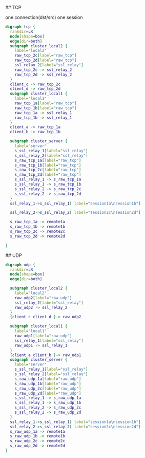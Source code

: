 ## TCP

  one connection(dst/src) one session
#+BEGIN_SRC dot :file tcp.svg :cmdline -Kdot -Tsvg
digraph tcp {
  rankdir=LR
  node[shape=box]
  edge[dir=both]
  subgraph cluster_local2 {
    label="local2"
    raw_tcp_2c[label="raw_tcp"]
    raw_tcp_2d[label="raw_tcp"]
    ssl_relay_2[label="ssl_relay"]
    raw_tcp_2c -> ssl_relay_2
    raw_tcp_2d -> ssl_relay_2
  }
  client_c -> raw_tcp_2c
  client_d -> raw_tcp_2d
  subgraph cluster_local1 {
    label="local1"
    raw_tcp_1a[label="raw_tcp"]
    raw_tcp_1b[label="raw_tcp"]
    raw_tcp_1a -> ssl_relay_1
    raw_tcp_1b -> ssl_relay_1
  }
  client_a -> raw_tcp_1a
  client_b -> raw_tcp_1b

  subgraph cluster_server {
    label="server"
    s_ssl_relay_1[label="ssl_relay"]
    s_ssl_relay_2[label="ssl_relay"]
    s_raw_tcp_1a[label="raw_tcp"]
    s_raw_tcp_1b[label="raw_tcp"]
    s_raw_tcp_2c[label="raw_tcp"]
    s_raw_tcp_2d[label="raw_tcp"]
    s_ssl_relay_1 -> s_raw_tcp_1a
    s_ssl_relay_1 -> s_raw_tcp_1b
    s_ssl_relay_2 -> s_raw_tcp_2c
    s_ssl_relay_2 -> s_raw_tcp_2d
  }
  ssl_relay_1->s_ssl_relay_1[ label="session1a\nsession1b"]

  ssl_relay_2->s_ssl_relay_2[ label="session2c\nsession2d"]

  s_raw_tcp_1a -> remote1a
  s_raw_tcp_1b -> remote1b
  s_raw_tcp_2c -> remote2c
  s_raw_tcp_2d -> remote2d

}
#+END_SRC

## UDP
#+BEGIN_SRC dot :file udp.svg :cmdline -Kdot -Tsvg
digraph udp {
  rankdir=LR
  node[shape=box]
  edge[dir=both]

  subgraph cluster_local2 {
    label="local2"
    raw_udp2[label="raw_udp"]
    ssl_relay_2[label="ssl_relay"]
    raw_udp2 -> ssl_relay_2
  }
  {client_c client_d }-> raw_udp2

  subgraph cluster_local1 {
    label="local1"
    raw_udp1[label="raw_udp"]
    ssl_relay_1[label="ssl_relay"]
    raw_udp1 -> ssl_relay_1
  }
  {client_a client_b }-> raw_udp1
  subgraph cluster_server {
    label="server"
    s_ssl_relay_1[label="ssl_relay"]
    s_ssl_relay_2[label="ssl_relay"]
    s_raw_udp_1a[label="raw_udp"]
    s_raw_udp_1b[label="raw_udp"]
    s_raw_udp_2c[label="raw_udp"]
    s_raw_udp_2d[label="raw_udp"]
    s_ssl_relay_1 -> s_raw_udp_1a
    s_ssl_relay_1 -> s_raw_udp_1b
    s_ssl_relay_2 -> s_raw_udp_2c
    s_ssl_relay_2 -> s_raw_udp_2d
  }
  ssl_relay_1->s_ssl_relay_1[ label="session1a\nsession1b"]
  ssl_relay_2->s_ssl_relay_2[ label="session2c\nsession2d"]
  s_raw_udp_1a -> remote1a
  s_raw_udp_1b -> remote1b
  s_raw_udp_2c -> remote2c
  s_raw_udp_2d -> remote2d
}
#+END_SRC
